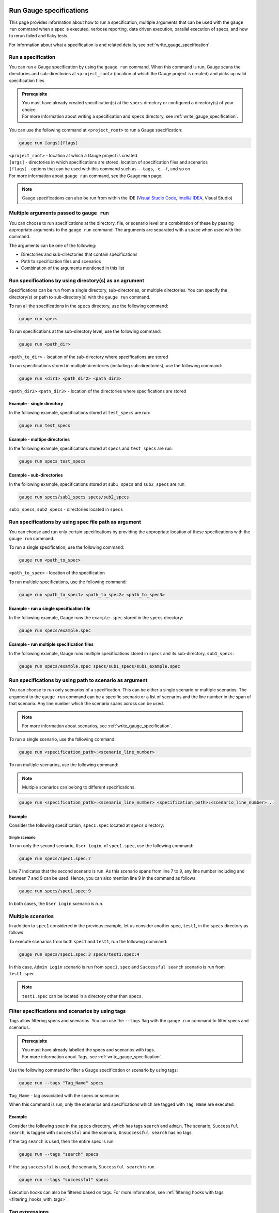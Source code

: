 Run Gauge specifications
========================
This page provides information about how to run a specification, multiple arguments that can be used with the ``gauge run`` command when a spec is executed, 
verbose reporting, data driven execution, parallel execution of specs, and how to rerun failed and flaky tests.

For information about what a specification is and related details, see :ref:`write_gauge_specification`.

Run a specification
-------------------
You can run a Gauge specification by using the ``gauge run`` command. 
When this command is run, Gauge scans the directories and sub-directories at ``<project_root>`` (location at which the Gauge project is created) and picks up valid specification files.

.. admonition:: Prerequisite
    
   | You must have already created specification(s) at the ``specs`` directory or configured a directory(s) of your choice.
   | For more information about writing a specification and ``specs`` directory, see :ref:`write_gauge_specification`.

You can use the following command at ``<project_root>`` to run a Gauge specification:

.. code-block:: console

    gauge run [args][flags]

| ``<project_root>`` - location at which a Gauge project is created
| ``[args]`` - directories in which specifications are stored, location of specification files and scenarios
| ``[flags]`` - options that can be used with this command such as ``--tags``, ``-e``, ``-f``, and so on
| For more information about ``gauge run`` command, see the Gauge man page.

.. note::
    Gauge specifications can also be run from within the IDE
    (`Visual Studio Code <https://github.com/getgauge/gauge-vscode/blob/master/README.md#run-specifications-and-scenarios>`__,
    `IntelliJ IDEA <https://github.com/getgauge/Intellij-Plugin/blob/master/README.md#execution>`__, Visual Studio)

Multiple arguments passed to ``gauge run``
------------------------------------------
You can choose to run specifications at the directory, file, or scenario level or a combination of these by passing appropriate arguments to the ``gauge run`` command. 
The arguments are separated with a space when used with the command.

The arguments can be one of the following:

* Directories and sub-directories that contain specifications
* Path to specification files and scenarios
* Combination of the arguments mentioned in this list

Run specifications by using directory(s) as an agrument
-------------------------------------------------------
Specifications can be run from a single directory, sub-directories, or multiple directories. 
You can specify the directory(s) or path to sub-directory(s) with the ``gauge run`` command.

To run all the specifications in the ``specs`` directory, use the following command:

.. code-block:: console

    gauge run specs

To run specifications at the sub-directory level, use the following command:

.. code-block:: console

    gauge run <path_dir>

``<path_to_dir>`` - location of the sub-directory where specifications are stored

To run specifications stored in multiple directories (including sub-directories), use the following command:

.. code-block:: console

    gauge run <dir1> <path_dir2> <path_dir3>

``<path_dir2>`` ``<path_dir3>`` - location of the directories where specifications are stored

Example - single directory
^^^^^^^^^^^^^^^^^^^^^^^^^^
In the following example, specifications stored at ``test_specs`` are run:

.. code-block:: console

    gauge run test_specs

Example - multipe directories
^^^^^^^^^^^^^^^^^^^^^^^^^^^^^
In the following example, specifications stored at ``specs`` and ``test_specs`` are run:

.. code-block:: console

    gauge run specs test_specs

Example - sub-directories
^^^^^^^^^^^^^^^^^^^^^^^^^
In the following example, specifications stored at ``sub1_specs`` and ``sub2_specs`` are run: 

.. code-block:: console

    gauge run specs/sub1_specs specs/sub2_specs

``sub1_specs``, ``sub2_specs`` - directories located in ``specs``

Run specifications by using spec file path as argument
-------------------------------------------------------
You can choose and run only certain specifications by providing the appropriate location of these specifications with the ``gauge run`` command.

To run a single specification, use the following command:

.. code-block:: console

    gauge run <path_to_spec>

``<path_to_spec>`` - location of the specification

To run multiple specifications, use the following command:

.. code-block:: console

    gauge run <path_to_spec1> <path_to_spec2> <path_to_spec3>

Example - run a single specification file
^^^^^^^^^^^^^^^^^^^^^^^^^^^^^^^^^^^^^^^^^
In the following example, Gauge runs the ``example.spec`` stored in the ``specs`` directory:

.. code-block:: console

    gauge run specs/example.spec

Example - run multiple specification files
^^^^^^^^^^^^^^^^^^^^^^^^^^^^^^^^^^^^^^^^^^
In the following example, Gauge runs multiple specifications stored in ``specs`` and its sub-directory, ``sub1_specs``:

.. code-block:: console

    gauge run specs/example.spec specs/sub1_specs/sub1_example.spec

Run specifications by using path to scenario as argument
--------------------------------------------------------
You can choose to run only scenarios of a specification. 
This can be either a single scenario or multiple scenarios. 
The argument to the ``gauge run`` command can be a specific scenario or a list of scenarios and the line number in the span of that scenario. 
Any line number which the scenario spans across can be used. 

.. note::
   For more information about scenarios, see :ref:`write_gauge_specification`.

To run a single scenario, use the following command:

.. code-block:: console

    gauge run <specification_path>:<scenario_line_number>

To run multiple scenarios, use the following command:

.. note::
   Multiple scenarios can belong to different specifications.

.. code-block:: console

    gauge run <specification_path>:<scenario_line_number> <specification_path>:<scenario_line_number>...

Example
^^^^^^^
Consider the following specification, ``spec1.spec`` located at ``specs`` directory:

.. code-block:: gauge
    :linenos:
    :name: specify_scenario
    :emphasize-lines: 7-9

    # Configuration    

    ## Admin Login
    * User must login as "admin"
    * Navigate to the configuration page

    ## User Login
    * User must login as "user1"
    * Navigation to configuration page is restricted.

Single scenario
...............
To run only the second scenario, ``User Login``, of ``spec1.spec``, use the following command:

.. code-block:: console

    gauge run specs/spec1.spec:7

Line 7 indicates that the second scenario is run. 
As this scenario spans from line 7 to 9, any line number including and between 7 and 9 can be used. 
Hence, you can also mention line 9 in the command as follows: 

.. code-block:: console

    gauge run specs/spec1.spec:9

In both cases, the ``User Login`` scenario is run.

Multiple scenarios
------------------
In addition to ``spec1`` considered in the previous example, let us consider another spec, ``test1``, in the ``specs`` directory as follows:

.. code-block:: gauge
    :linenos:
    :name: specify_additional_scenario
    
    # Search specification    

    ## Successful search
    * User must be logged in as "admin"
    * Open the product search page
    * Search for product "Die Hard"
    * "Die Hard" should show up in the search results

To execute scenarios from both ``spec1`` and ``test1``, run the following command:

.. code-block:: console

    gauge run specs/spec1.spec:3 specs/test1.spec:4

In this case, ``Admin Login`` scenario is run from ``spec1.spec`` and ``Successful search`` scenario is run from ``test1.spec``.

.. note::
   ``test1.spec`` can be located in a directory other than ``specs``.

.. _tagged_execution:

Filter specifications and scenarios by using tags
-------------------------------------------------
Tags allow filtering specs and scenarios. 
You can use the ``--tags`` flag with the ``gauge run`` command to filter specs and scenarios. 

.. admonition:: Prerequisite

   | You must have already labelled the specs and scenarios with tags.
   | For more information about Tags, see :ref:`write_gauge_specification`.

Use the following command to filter a Gauge specification or scenario by using tags:

.. code-block:: console

   gauge run --tags "Tag_Name" specs

``Tag_Name`` - tag associated with the specs or scenarios

When this command is run, only the scenarios and specifications which are tagged with ``Tag_Name`` are executed.

Example
^^^^^^^
Consider the following spec in the ``specs`` directory, which has tags ``search`` and ``admin``. 
The scenario, ``Successful search``, is tagged with ``successful`` and the scenario, ``Unsuccessful search`` has no tags.

.. code-block:: gauge
    :linenos:

    # Search Specification

    The admin user must be able to search for available products on the search page.

    Tags: search,  admin

    * User must be logged in as "admin"
    * Open the product search page

    ## Successful search

    Tags: successful

    For an existing product name, the search result will contain the product name.

    * Search for product "Die Hard"
    * "Die Hard" should show up in the search results

    ## Unsuccessful search

    On an unknown product name search, the search results will be empty

    * Search for product "unknown"
    * The search results will be empty

If the tag ``search`` is used, then the entire spec is run. 

.. code-block:: console

   gauge run --tags "search" specs

If the tag ``successful`` is used, the scenario, ``Successful search`` is run.

.. code-block:: console

   gauge run --tags "successful" specs

Execution hooks can also be filtered based on tags.
For more information, see :ref:`filtering hooks with tags <filtering_hooks_with_tags>`.

Tag expressions
---------------
Tags can be used with expressions. 
This helps you search and filter specs and scenarios effectively. 
The following table lists the tags and expressions and their corresponding action while selecting specs and scenarios.

.. attention::
   In the command line, while using the not symbol(!) with tags, (!) has to be preceded by escape (\).

================================== ===============================================================
Tags                               Selects specs/scenarios that
================================== ===============================================================
``!TagA``                          do not have ``TagA``
``TagA & TagB`` or ``TagA,TagB``   have both ``TagA`` and ``TagB``.
``TagA & !TagB``                   have ``TagA`` and not ``TagB``.
``TagA | TagB``                    have either ``TagA`` or ``TagB``.
``(TagA & TagB) | TagC``           have either ``TagC`` or both ``TagA`` and ``TagB``
``!(TagA & TagB) | TagC``          have either ``TagC`` or do not have both TagA and TagB
``(TagA | TagB) & TagC``           have either [``TagA`` and ``TagC``] or [``TagB`` and ``TagC``]
================================== ===============================================================

Example
^^^^^^^

Consider the spec of the previous example - if all the scenarios tagged with ``search`` and ``successful`` must be run, then use the following command:

.. code-block:: console

   gauge run --tags "search & successful" specs

Based on the Tags expressions table, ``Successful Search`` scenario is run.

Verbose reporting
-----------------

By default, ``gauge`` reports at the specification level when executing
tests. Enable verbose step-level reporting by using the
``--verbose`` flag. For example,

.. code-block:: console

    gauge run --verbose specs/


.. _table_driven_execution:

Data driven execution
---------------------
-  A *data table* is defined in markdown table format in the beginning
   of the spec before any steps.
-  The data table should have a header row and one or more data rows
-  The header names from the table can be used in the steps within
   angular brackets ``< >`` to refer a particular column from the data
   table as a parameter.
-  On execution each scenario will be executed for every data row from
   the table.
-  Table can be easily created in IDE using template
   ``table:<no of columns>``, and hit ``Tab``.
-  Table parameters are written in Multi-markdown table formats.

For example,

.. code-block:: gauge
    :linenos:
    :name: data_driven

    # Table driven execution

         |id| name    |
         |--|---------|
         |1 |vishnu   |
         |2 |prateek  |
         |3 |navaneeth|

    ## Scenario
    * Say "hello" to <name>

    ## Second Scenario
    * Say "namaste" to <name>

In the above example the step uses the ``name`` column from the data
table as a dynamic parameter.

Both ``Scenario`` and ``Second Scenario`` are executed first for the
first row values ``1, vishnu`` and then consecutively for the second and
third row values from the table.

External CSV for data table
^^^^^^^^^^^^^^^^^^^^^^^^^^^

Data Tables for a specification can also be passed from an external CSV file. 
The parameter contains a prefix table and the path to the csv file.

**Prefix** : The prefix is table

**Value** : The value is the path to the csv file. This can be absolute file path or relative to project.


For example,

.. code-block:: gauge
    :linenos:
    :name: data_driven_external

    # Table driven execution

    table: /system/users.csv

    ## Scenario
    * Say "hello" to <name>

    ## Second Scenario
    * Say "namaste" to <name>


In the above example the step uses the ``name`` column from the csv file.

Execute selected data table rows
^^^^^^^^^^^^^^^^^^^^^^^^^^^^^^^^

By default, scenarios in a spec are run against all the data table rows.
It can be run against selected data table rows with flag
``--table-rows`` and specifying the row numbers against which the
scenarios should be executed. If there are multiple row numbers, they
should be separated by commas.

For example,

.. code-block:: console

    gauge run --table-rows "1" specs/hello.spec
    gauge run --table-rows "1,4,7" specs/hello.spec

Range of table rows can also be specified, against which the scenarios
are run.

For example,

.. code-block:: console

    gauge run --table-rows "1-3" specs/hello.spec

This executes the scenarios against table rows 1, 2, 3.

.. note::

    This flag does not work well for multiple specifications, since there is no way to choose 
    different table rows for different specifications.

.. _parallel_execution:

Parallel Execution
------------------

Specs can be executed in parallel to run the tests faster and distribute
the load.

This can be done by the command:

.. code-block:: console

    gauge run --parallel specs

or,

.. code-block:: console

    gauge run -p specs

This creates a number of execution streams depending on the number of
cores of the machine and distribute the load among workers.

The number of parallel execution streams can be specified by ``-n``
flag.

Example:

.. code-block:: console

    gauge run --parallel -n=4 specs

This creates four parallel execution streams.

.. note:: 
    The number of streams should be specified depending on number of CPU 
    cores available on the machine, beyond which it could lead to undesirable results. 
    For optimizations, try `parallel execution using threads`_.

.. _parallel execution using threads:

Parallel Execution using threads
^^^^^^^^^^^^^^^^^^^^^^^^^^^^^^^^

In parallel execution, every stream starts a new worker process. This can be optimized 
by using multithreading instead of processes. This uses only one worker process and 
starts multiple threads for parallel execution.

To use this, Set `enable_multithreading` env var to true. 
This property can also be added to the default/custom env.

.. code-block:: text

    enable_multithreading = true

**Requirements:**

* Thread safe test code.
* Language runner should support multithreading.

.. note:: Currently, this feature is only supported by Java language runner/plugin.

Executing a group of specification
^^^^^^^^^^^^^^^^^^^^^^^^^^^^^^^^^^

Specifications can be distributed into groups and ``--group`` \| ``-g``
flag provides the ability to execute a specific group.

This can be done by the command:

.. code-block:: console

    gauge run -n=4 -g=2 specs

This creates 4 groups (provided by -n flag) of specification and selects
the 2nd group (provided by -g flag) for execution.

Specifications are sorted by alphabetical order and then distributed
into groups, which guarantees that every group will have the same set of
specifications, no matter how many times it is being executed.

Example:

.. code-block:: console

    gauge run -n=4 -g=2 specs

.. code-block:: console

    gauge run -n=4 -g=2 specs

The above two commands will execute the same group of specifications.

Rerun one execution stream
...........................

Executing specs with ``-n`` and ``--g`` flags guarantee the same execution. 

Example, execute the below command twice:

.. code-block:: console

    gauge run -n=4 -g=2 specs

On both occassions, gauge will execute the same group of specifications, in the same order.


Run your test suite with lazy assignment of tests
^^^^^^^^^^^^^^^^^^^^^^^^^^^^^^^^^^^^^^^^^^^^^^^^^

This features dynamically allocates specs to streams during execution instead 
of at the start of execution.

This allows Gauge to optimise the resources on your agent/execution
environment. This is useful because some specs may take much longer than
other, either because of the number of scenarios in them or the nature
of the feature under test

The following command will assign tests lazily across the specified
number of streams:

.. code-block:: console

    gauge run -n=4 --strategy="lazy" specs

or,

.. code-block:: console

    gauge run -n=4 specs

As an example, if there are 100 tests, which have to be run across 4
streams/cores; lazy assignment will dynamically assign the next spec 
in line to the stream that has completed it's previous execution and 
is waiting for more work.

Lazy assignment of tests is the default behaviour.

Another strategy called ``eager`` can also be useful depending on need.
In this case, the 100 tests are distributed before execution, thus
making them an equal number based distribution.

.. code-block:: console

    gauge run -n=4 --strategy="eager" specs

.. note:: 
    The 'lazy' assignment strategy only works when you do NOT use
    the -g flag. This is because grouping is dependent on allocation of
    tests before the start of execution. Using this in conjunction with a
    lazy strategy will have no impact on your test suite execution.


Re-run failed tests
-------------------

Gauge provides the ability to re-run only the scenarios which failed
in previous execution. Failed scenarios can be run using the
``--failed`` flag of Gauge.

As an example if 3 scenarios failed during ``gauge run specs`` , the failed scenarios can be re-run
instead of executing all scenarios by following command.

.. code-block:: console

    gauge run --failed

This command will even set the flags which you had provided in your
previous run. For example, if previous command was

.. code-block:: console

    gauge run --env="chrome" --verbose specs

and 3 scenarios failed in this run, the ``gauge run --failed`` command sets
the ``--env`` and ``--verbose`` flags to corresponding values and
executes only the 3 failed scenarios. In this case ``gauge run --failed`` is
equivalent to command

.. code-block:: console

    gauge run --env="chrome" --verbose specs <path_to_failed_scenarios>

Re-run flaky tests with max retry
---------------------------------

Gauge provides a way to retry tests which may have failed.
The failed tests can be retry using following command.

.. code-block:: console

    gauge run --max-retries-count=3

This command will retry a failed test for a maximum of 3 times before it marks it as failed.

``--max-retries-count`` can be used along ``--retry-only`` flag. The ``--retry-only`` can be used to filter scenarios that should be retried when failed.

.. code-block:: console

    gauge run --max-retries-count=3 --retry-only="should-retry"

If ``--retry-only`` flag is not specified, all scenarios will retried ``--max-retries-count`` number of times.



Errors during execution
-----------------------

Parse errors
^^^^^^^^^^^^

This occurs if the spec or concept file doesn't follow the 
expected :ref:`specifications <spec_syntax>` or :ref:`concepts <concept>` syntax.

**Example:**

.. code-block:: text

    [ParseError] hello_world.spec : line no: 25, Dynamic parameter <product> could not be resolved

List of various Parse errors:

+-------------------------------------------+--------------------------------+
| Parse Error                               | Gauge Execution Behaviour      |
+===========================================+================================+
| Step is not defined inside a concept      | Stops                          |
| heading                                   |                                |
+-------------------------------------------+--------------------------------+
| Circular reference found in concept       | Stops                          |
+-------------------------------------------+--------------------------------+
| Concept heading can only have dynamic     | Stops                          |
| parameters                                |                                |
+-------------------------------------------+--------------------------------+
| Concept should have at least one step     | Stops                          |
+-------------------------------------------+--------------------------------+
| Duplicate concept definition found        | Stops                          |
+-------------------------------------------+--------------------------------+
| Scenario heading is not allowed in        | Stops                          |
| concept file                              |                                |
+-------------------------------------------+--------------------------------+
| Table doesn’t belong to any step          | Ignores table,Continue         |
+-------------------------------------------+--------------------------------+
| Table header cannot have repeated column  | Marks that spec as             |
| values                                    | failed,Continues for others    |
+-------------------------------------------+--------------------------------+
| Teardown should have at least three       | Marks that spec as             |
| underscore characters                     | failed,Continues for other     |
+-------------------------------------------+--------------------------------+
| Scenario heading should have at least one | Marks that spec as             |
| character                                 | failed,Continues for other     |
+-------------------------------------------+--------------------------------+
| Table header should be not blank          | Marks that spec as             |
|                                           | failed,Continues for other     |
+-------------------------------------------+--------------------------------+
| Multiple spec headings found in the same  | Marks that spec as             |
| file                                      | failed,Continues for other     |
+-------------------------------------------+--------------------------------+
| Scenario should be defined after the spec | Marks that spec as             |
| heading                                   | failed,Continues for other     |
+-------------------------------------------+--------------------------------+
| Could not resolve table from file         | Marks that spec as             |
|                                           | failed,Continues for other     |
+-------------------------------------------+--------------------------------+
| Spec does not have any element            | Marks that spec as             |
|                                           | failed,Continues for other     |
+-------------------------------------------+--------------------------------+
| Spec heading not found                    | Marks that spec as             |
|                                           | failed,Continues for other     |
+-------------------------------------------+--------------------------------+
| Spec heading should have at least one     | Marks that spec as             |
| character                                 | failed,Continues for other     |
+-------------------------------------------+--------------------------------+
| Dynamic param could not be resolved       | Marks that spec as             |
|                                           | failed,Continues for other     |
+-------------------------------------------+--------------------------------+
| Step should not be blank                  | Marks that spec as             |
|                                           | failed,Continues for other     |
+-------------------------------------------+--------------------------------+
| Duplicate scenario definition found in    | Marks that spec as             |
| the same specification                    | failed,Continues for other     |
+-------------------------------------------+--------------------------------+

Validation Errors
^^^^^^^^^^^^^^^^^

These are errors for which `Gauge` skips executing the spec where the error occurs.

There are two types of validation error which can occurs

    1. Step implementation not found
        If the spec file has a step that does not have an implementation in the projects programming language.
    2. Duplicate step implementation
        If the spec file has a step that is implemented multiple times in the projects.

**Example**

.. code-block:: text

    [ValidationError] login.spec:33: Step implementation not found. login with "user" and "p@ssword"

.. code-block:: text

    [ValidationError] foo.spec:11 Duplicate step implementation => 'Vowels in English language are <table>'

Advanced
========

.. _execution_hooks:

Execution hooks
---------------

Test execution hooks can be used to run arbitrary test code as different
levels during the test suite execution.

**Implementation**

.. tab-container:: languages

    .. tab:: CSharp

        .. code-block:: java

            public class ExecutionHooks
            {

                [BeforeSuite]
                public void BeforeSuite() {
                    // Code for before suite
                }

                [AfterSuite]
                public void AfterSuite() {
                    // Code for after suite
                }

                [BeforeSpec]
                public void BeforeSpec() {
                    // Code for before spec
                }

                [AfterSpec]
                public void AfterSpec() {
                    // Code for after spec
                }

                [BeforeScenario]
                public void BeforeScenario() {
                    // Code for before scenario
                }

                [AfterScenario]
                public void AfterScenario() {
                    // Code for after scenario
                }

                [BeforeStep]
                public void BeforeStep() {
                    // Code for before step
                }

                [AfterStep]
                public void AfterStep() {
                    // Code for after step
                }

            }

    .. tab:: Java

        .. code-block:: java

            public class ExecutionHooks {

                @BeforeSuite
                public void BeforeSuite() {
                    // Code for before suite
                }

                @AfterSuite
                public void AfterSuite() {
                    // Code for after suite
                }

                @BeforeSpec
                public void BeforeSpec() {
                    // Code for before spec
                }

                @AfterSpec
                public void AfterSpec() {
                    // Code for after spec
                }

                @BeforeScenario
                public void BeforeScenario() {
                    // Code for before scenario
                }

                @AfterScenario
                public void AfterScenario() {
                    // Code for after scenario
                }

                @BeforeStep
                public void BeforeStep() {
                    // Code for before step
                }

                @AfterStep
                public void AfterStep() {
                    // Code for after step
                }

            }

    .. tab:: JavaScript

        .. code-block:: javascript

            beforeSuite(fn, [opts]) {
                // Code for before suite
            }

            beforeSpec(fn, [opts]) {
                // Code for before spec
            }

            beforeScenario(fn, [opts]) {
                // Code for before scenario
            }

            beforeStep(fn, [opts]) {
                // Code for before step
            }

            afterSuite(fn, [opts]) {
                // Code for after suite
            }

            afterSpec(fn, [opts]) {
                // Code for after spec
            }

            afterScenario(fn, [opts]) {
                // Code for after scenario
            }

            afterStep(fn, [opts]) {
                // Code for after step
            }

    .. tab:: Python

        .. code-block:: python

            from getgauge.python import before_step, after_step, before_scenario, after_scenario, before_spec, after_spec, before_suite, after_suite

            @before_step
            def before_step_hook():
                print("before step hook")

            @after_step
            def after_step_hook():
                print("after step hook")

            @before_scenario
            def before_scenario_hook():
                print("before scenario hook")

            @after_scenario
            def after_scenario_hook():
                print("after scenario hook")

            @before_spec
            def before_spec_hook():
                print("before spec hook")

            @after_spec
            def after_spec_hook():
                print("after spec hook")

            @before_suite
            def before_suite_hook():
                print("before suite hook")

            @after_suite
            def after_suite_hook():
                print("after suite hook")

    .. tab:: Ruby

        .. code-block:: ruby

            before_suite do
                # Code for before suite
            end

            after_suite do
                # Code for after suite
            end

            before_spec do
                # Code for before spec
            end

            after_spec do
                # Code for after spec
            end

            before_scenario do
                # Code for before scenario
            end

            after_scenario do
                # Code for after scenario
            end

            before_step do
                # Code for before step
            end

            after_step do
                # Code for after step
            end


By default, Gauge clears the state after each scenario so that new
objects are created for next scenario execution. You can :ref:`configure <default_properties>`
to change the level at which Gauge clears cache.

Current Execution Context in the Hook
^^^^^^^^^^^^^^^^^^^^^^^^^^^^^^^^^^^^^

-  To get additional information about the **current specification,
   scenario and step** executing, an additional **ExecutionContext**
   parameter can be added to the :ref:`hooks <execution_hooks>` method.

.. tab-container:: languages

    .. tab:: CSharp

        .. code-block:: java

            using Gauge.CSharp.Lib;
            using static Gauge.CSharp.Lib.ExecutionContext;

            [BeforeScenario]
            public void BeforeScenario(ExecutionContext context)
            {
                String scenarioName = context.CurrentScenario.Name;
                //Code for before scenario
            }

            [AfterSpec]
            public void AfterSpec(ExecutionContext context)
            {
                Specification specification = context.CurrentSpecification;
                //Code for after spec
            }

    .. tab:: Java

        .. code-block:: java

            @BeforeScenario
            public void loginUser(ExecutionContext context) {
                String scenarioName = context.getCurrentScenario().getName();
                // Code for before scenario
            }

            @AfterSpec
            public void performAfterSpec(ExecutionContext context) {
            Specification currentSpecification = context.getCurrentSpecification();
                //Code for after spec
            }

    .. tab:: JavaScript

        .. code-block:: javascript

            beforeScenario(function (context) {
                var scenario = context.currentScenario
                // Code for before scenario
            });

            afterSpec(function (context) {
                var specification = context.currentSpec
                //Code for after spec
            });

    .. tab:: Python

        .. code-block:: python

            from getgauge.python import before_step, after_scenario

            @before_step
            def before_step_hook(context):
                print(context)

            @after_spec
            def after_spec_hook(context):
                print(context)

    .. tab:: Ruby

        .. code-block:: ruby

            before_spec do |execution_info|
                puts execution_info.inspect
            end

            after_spec do |execution_info|
                puts execution_info.inspect
            end


.. _filtering_hooks_with_tags:

Filtering Hooks execution based on tags
^^^^^^^^^^^^^^^^^^^^^^^^^^^^^^^^^^^^^^^

-  You can specify tags for which the execution :ref:`hooks <execution_hooks>` can run. This
   will ensure that the hook only runs on scenarios and specifications
   that have the required tags.

.. tab-container::

    .. tab:: CSharp

        .. code-block:: java

            // A before spec hook that runs when tag1 and tag2
            // is present in the current scenario and spec.
            [BeforeSpec("tag1, tag2")]
            public void LoginUser() {
                // Code for before scenario
            }

            // A after step hook runs when tag1 or tag2
            // is present in the current scenario and spec.
            // Default tagAggregation value is Operator.AND.
            [AfterStep("tag1", "tag2")]
            [TagAggregationBehaviour(TagAggregation.Or)]
            public void PerformAfterStep() {
                // Code for after step
            }
    .. tab:: Java

        .. code-block:: java

            // A before spec hook that runs when tag1 and tag2
            // is present in the current scenario and spec.
            @BeforeSpec(tags = {"tag1, tag2"})
            public void loginUser() {
                // Code forbefore scenario
            }

            // A after step hook runs when tag1 or tag2
            // is present in the currentscenario and spec.
            // Default tagAggregation value is Operator.AND.
            @AfterStep(tags = {"tag1", "tag2"}, tagAggregation = Operator.OR)
            public void performAfterStep() {
                // Code for after step
            }

    .. tab:: JavaScript

        .. code-block:: javascript

            // A before spec hook that runs when tag1 and tag2
            // is present in the current scenario and spec.
            beforeSpec(function () {
                //implementation
            }, { tags: [ "tag1", "tag2" ]});

            // A after step hook runs when tag1 or tag2
            // is present in the currentscenario and spec.
            // Default tagAggregation value is Operator.AND.
            afterStep(function () {
                //implementation
            }, { tags: [ "tag1", "tag2" ]});

    .. tab:: Python

        .. code-block:: python

            // A before spec hook that runs when tag1 and tag2
            // is present in the current scenario and spec.
            @before_spec("<tag1> and <tag2>")
            def before_spec_hook():
                print("before spec hook with tag")

            // A after step hook runs when tag1 or tag2
            // is present in the currentscenario and spec.
            // Default tagAggregation value is Operator.AND.
            @after_step("<tag1> and <tag2>")
            def after_step_hook():
                print("after step hook with tag")
    .. tab:: Ruby

        .. code-block:: ruby

            # A before spec hook that runs when
            # tag1 and tag2 is present in the current scenario and spec.
            before_spec({tags: ['tag2', 'tag1']}) do
                # Code for before scenario
            end

            # A after step hook runs when tag1 or tag2
            # is present in the current scenario and spec.
            # Default tagAggregation value is Operator.AND.
            after_step({tags: ['tag2', 'tag1'], operator: 'OR'}) do
                # Code for after step
            end

.. note:: Tags cannot be specified on @BeforeSuite and @AfterSuite hooks


Data Store
----------

Data (Objects) can be shared in steps defined in different classes at
runtime using DataStores exposed by gauge.

There are 3 different types of DataStores based on the lifecycle of when
it gets cleared.

ScenarioStore
^^^^^^^^^^^^^

This data store keeps values added to it in the lifecycle of the
scenario execution. Values are cleared after every scenario executes.

.. tab-container::

    .. tab:: CSharp

        .. code-block:: java

            using Gauge.CSharp.Lib;

            // Adding value
            var scenarioStore = DataStoreFactory.ScenarioDataStore;
            scenarioStore.Add("element-id", "455678");

            // Fetching Value
            var elementId = (string) scenarioStore.Get("element-id");

            // avoid type cast by using generic Get
            var anotherElementId = scenarioStore.Get("element-id");

    .. tab:: Java

        .. code-block:: java

            import com.thoughtworks.gauge.datastore.*;

            // Adding value
            DataStore scenarioStore = DataStoreFactory.getScenarioDataStore();
            scenarioStore.put("element-id", "455678");

            // Fetching Value
            String elementId = (String) scenarioStore.get("element-id");

    .. tab:: JavaScript

        .. code-block:: javascript

            // Adding value
            gauge.dataStore.scenarioStore.put(key, value);

            // Fetching Value
            gauge.dataStore.scenarioStore.get(key);

    .. tab:: Python

        .. code-block:: python

            # Import Package
            from getgauge.python import data_store
            
            # Adding value
            data_store.scenario["key"] = value
            # OR
            data_store.scenario.key = value

            # Fetching Value
            data_store.scenario["key"]
            # OR
            data_store.scenario.key

    .. tab:: Ruby

        .. code-block:: ruby

            // Adding value
            scenario_store = DataStoreFactory.scenario_datastore;
            scenario_store.put("element-id", "455678");


            // Fetching Value
            element_id = scenario_store.get("element-id");


SpecStore
^^^^^^^^^

This data store keeps values added to it during the lifecycle of the
specification execution. Values are cleared after every specification
executes

.. tab-container::

    .. tab:: CSharp

        .. code-block:: java

            using Gauge.CSharp.Lib;

            // Adding value
            var specStore = DataStoreFactory.SpecDataStore;
            specStore.Add("element-id", "455678");

            // Fetching Value
            var elementId = (string) specStore.Get("element-id");

            // avoid type cast by using generic Get
            var anotherElementId = specStore.Get("element-id");

    .. tab:: Java

        .. code-block:: java

            // Import Package 
            import com.thoughtworks.gauge.datastore.*;

            // Adding value 
            DataStore specStore = DataStoreFactory.getSpecDataStore();
            specStore.put("key", "455678");

            // Fetching value 
            String elementId = (String) specStore.get("key");

    .. tab:: JavaScript

        .. code-block:: javascript

            // Adding value 
            DataStore specStore = gauge.dataStore.specStore.put(key, value);

            // Fetching value 
            DataStore specStore = gauge.dataStore.specStore.get(key);

    .. tab:: Python

        .. code-block:: python

            # Import Package
            from getgauge.python import data_store

            # Adding value 
            data_store.spec["key"] = value
            # OR
            data_store.spec.key = value

            # Fetching value 
            data_store.spec["key"]
            # OR
            data_store.spec.key

    .. tab:: Ruby

        .. code-block:: ruby

            // Adding value
            spec_store = DataStoreFactory.spec_datastore;
            spec_store.put("element-id", "455678");

            // Fetching Value
            element_id = spec_store.get("element-id");

SuiteStore
^^^^^^^^^^

This data store keeps values added to it during the lifecycle of entire
suite execution. Values are cleared after entire suite execution.

.. warning::
   ``SuiteStore`` is not advised to be used when executing specs in parallel.
   The values are not retained between parallel streams of execution.

.. tab-container::

    .. tab:: CSharp

        .. code-block:: java

            using Gauge.CSharp.Lib;

            // Adding value 
            var suiteStore = DataStoreFactory.SuiteDataStore;
            suiteStore.Add("element-id", "455678");

            // Fetching Value 
            var suiteStore = DataStoreFactory.SuiteDataStore; 
            var elementId = (string) suiteStore.Get("element-id");

            // Avoid type cast by using generic Get 
            var anotherElementId = suiteStore.Get("element-id");

    .. tab:: Java

        .. code-block:: java

            // Import Package 
            import com.thoughtworks.gauge.datastore.*;

            // Adding value
            DataStore suiteStore = DataStoreFactory.getSuiteDataStore();
            suiteStore.put("element-id", "455678");

            // Fetching value
            DataStore suiteStore = DataStoreFactory.getSuiteDataStore();
            String elementId = (String) suiteStore.get("element-id");

    .. tab:: JavaScript

        .. code-block:: javascript

            // Adding value 
            DataStore suiteStore = gauge.dataStore.suiteStore.put(key, value);
            
            // Fetching value 
            DataStore specStore = gauge.dataStore.suiteStore.get(key);

    .. tab:: Python

        .. code-block:: python

            # Import Package 
            from getgauge.python import data_store
            
            # Adding value 
            data_store.suite["key"] = value
            # OR
            data_store.suite.key = value

            # Fetching value 
            data_store.suite["key"]
            # OR
            data_store.suite.key

    .. tab:: Ruby

        .. code-block:: ruby

            // Adding value
            suite_store = DataStoreFactory.suite_datastore;
            suite_store.put("element-id", "455678");

            // Fetching Value
            suite_store = DataStoreFactory.suite_datastore;
            element_id = suite_store.get("element-id");

Taking Custom Screenshots
-------------------------

-  By default gauge captures the display screen on failure if this
   feature has been enabled.

-  If you need to take CustomScreenshots (using webdriver for example)
   because you need only a part of the screen captured, this can be done
   by **implementing** the ``ICustomScreenshotGrabber`` interface;

.. note::

    If multiple custom ScreenGrabber implementations are found in
    classpath then gauge will pick one randomly to capture the screen.
    This is because gauge selects the first ScreenGrabber it finds,
    which in turn depends on the order of scanning of the libraries.


.. tab-container::

    .. tab:: CSharp

        .. code-block:: java

            //Using Webdriver public
            class CustomScreenGrabber : ICustomScreenshotGrabber {

                // Return a screenshot byte array
                public byte[] TakeScreenshot() {
                    var driver = DriverFactory.getDriver();
                    return ((ITakesScreenshot) driver).GetScreenshot().AsByteArray;
                }
            }

    .. tab:: Java

        .. code-block:: java

            // Using Webdriver public class
            CustomScreenGrabber implements ICustomScreenshotGrabber {
                // Return a screenshot byte array
                public byte[] takeScreenshot() {
                    WebDriver driver = DriverFactory.getDriver();
                    return ((TakesScreenshot) driver).getScreenshotAs(OutputType.BYTES);
                }

            }

    .. tab:: JavaScript

        .. code-block:: javascript

            // Using Taiko
            // Return a screenshot byte array
            gauge.screenshotFn = async function() {
                return await screenshot({ encoding: 'base64' });
            };


    .. tab:: Python

        .. code-block:: python

            # Using Webdriver
            from getgauge.python import screenshot
            @custom_screen_grabber
            # Return a screenshot byte array
            def take_screenshot():
                return Driver.driver.get_screenshot_as_png()

    .. tab:: Ruby

        .. code-block:: ruby

            # Using Webdriver
            Gauge.configure do |config|
                # Return a screenshot byte array
                config.screengrabber = -> {
                driver.save_screenshot('/tmp/screenshot.png')
                return File.binread("/tmp/screenshot.png")
                }
            end


.. _reports_custom_messages:

Custom messages in reports
--------------------------

Custom messages/data can be added to execution reports using the below
API from the step implementations or hooks.

These messages will appear under steps in the execution reports.

.. tab-container::

    .. tab:: CSharp

        .. code-block:: java

            GaugeMessages.WriteMessage("Custom message for report");
            var id = "4567";
            GaugeMessages.WriteMessage("User id is {0}", id);

    .. tab:: Java

        .. code-block:: java

            Gauge.writeMessage("Custom message for report");
            String id = "4567";
            Gauge.writeMessage("User id is %s", id);

    .. tab:: JavaScript

        .. code-block:: javascript

            gauge.message("Custom message for report");

    .. tab:: Python

        .. code-block:: python

            from getgauge.python import Messages

            Messages.write_message("Custom message for report")

    .. tab:: Ruby

        .. code-block:: ruby

            Gauge.write_message("Custom message for report")
            id = "4567"
            Gauge.write_message("User id is" + id)

.. _reports_custom_screenshots:

Custom screenshots in reports
-----------------------------

Custom screenshot can be added to execution reports using the below
API from the step implementations or hooks.

These screenshots will appear under steps in the execution reports.

.. tab-container::

    .. tab:: CSharp

        .. code-block:: java

            GaugeScreenshots.Capture();

    .. tab:: Java

        .. code-block:: java

            Gauge.captureScreenshot();

    .. tab:: JavaScript

        .. code-block:: javascript

            gauge.screenshot();

    .. tab:: Python

        .. code-block:: python

            from getgauge.python import Screenshots

            Screenshots.capture_screenshot()

    .. tab:: Ruby

        .. code-block:: ruby

            Gauge.capture


Continue on Failure
-------------------

The default behaviour in gauge is to break execution on the first
failure in a :ref:`step <step_syntax>`. So, if the
first step in a :ref:`scenario <scenario_syntax>`
fails, the subsequent steps are skipped. While this works for a majority
of use cases, there are times when you need to execute all steps in a
scenario irrespective of whether the previous steps have failed or not.

To address that requirement, gauge provides a way for language runners
to mark steps as recoverable, depending on whether the step
implementation asks for it explicitly. Each language runner uses
different syntax, depending on the language idioms to allow a step
implementation to be marked to continue on failure.

.. tab-container::

    .. tab:: CSharp

        .. code-block:: java

            // The ``[ContinueOnFailure]`` attribute tells Gauge to continue executing others
            // steps even if the current step fails.

            public class StepImplementation {
                [ContinueOnFailure]
                [Step("Say <greeting> to <product name>")]
                public void HelloWorld(string greeting, string name) {
                    // If there is an error here, Gauge will still execute next steps
                }

            }

    .. tab:: Java

        .. code-block:: java

            // The ``@ContinueOnFailure`` annotation tells Gauge to continue executing other
            // steps even if the current step fails.

            public class StepImplementation {
                @ContinueOnFailure
                @Step("Say <greeting> to <product name>")
                public void helloWorld(String greeting, String name) {
                    // If there is an error here, Gauge will still execute next steps
                }

            }

    .. tab:: JavaScript

        .. code-block:: javascript

            // The ``@ContinueOnFailure`` annotation tells Gauge to continue executing other
            // steps even if the current step fails.

            gauge.step("Say <greeting> to <product>.", { continueOnFailure: true}, function (greeting,product) {
            });

    .. tab:: Python

        .. code-block:: python

            // The ``@ContinueOnFailure`` annotation tells Gauge to continue executing other
            // steps even if the current step fails.

            @continue_on_failure([RuntimeError])
            @step("Say <greeting> to <product>")
            def step2(greeting,product):
                pass

    .. tab:: Ruby

        .. code-block:: ruby

            # The ``:continue_on_failure => true`` keyword argument
            # tells Gauge to continue executing other steps even
            # if the current step fails.

            step 'Say <greeting> to <name>', :continue_on_failure => true do |greeting, name|
                # If there is an error here, Gauge will still execute next steps
            end

Continue on Failure can take an optional parameter to specify the list
of error classes on which it would continue to execute further steps in
case of failure. This is currently supported only with the following runners.

.. code-block:: java
  :caption: Java

  @ContinueOnFailure({AssertionError.class, CustomError.class})
  @Step("hello")
  public void sayHello() {
    // code here
  }

  @ContinueOnFailure(AssertionError.class)
  @Step("hello")
  public void sayHello() {
    // code here
  }

  @ContinueOnFailure
  @Step("hello")
  public void sayHello() {
    // code here
  }

.. code-block:: python
  :caption: Python

  @continue_on_failure([RuntimeError])
  @step("Step 2")
  def step2():
      pass

In case no parameters are passed to ``@ContinueOnFailure``, on any type
of error it continues with execution of further steps by default.

This can be used to control on what type of errors the execution should
continue, instead of just continuing on every type of error. For
instance, on a ``RuntimeException`` it's ideally not expected to
continue further. Whereas if it's an assertion error, it might be fine
to continue execution.

.. note::

  -  Continue on failure comes into play at post execution, i.e. after the step method is executed. If there is a failure in executing the step, ex. parameter count/type mismatch, gauge will not honour the ``ContinueOnFailure`` flag.
  -  Continue on failure does not apply to :ref:`hooks <execution_hooks>`. Hooks always fail on first error.
  -  Step implementations are still non-recoverable by default and Gauge does not execute subsequent steps upon failure. To make a step implementation continue on failure, it needs to be explicitly marked in the test code.
  -  There is no way to globally mark a test run to treat all steps to continue on failure. Each step implementation has to be marked explicitly.
  -  If an implementation uses step aliases, marking that implementation to continue on failure will also make all the aliases to continue on failure. So, if a step alias is supposed to break on failure and another step alias is supposed to continue on failure, they need to be extracted to two different step implementations.

Troubleshooting
===============

Ensure that the latest version of gauge and `gauge plugins <//gauge.org/plugins/>`__. 

Run ``gauge update -c`` to check if there are updates available for gauge and the plugins.

Validation Errors
-----------------

.. code-block:: text

    [WARN] Validation failed. The following steps have errors
    ...

These generally occur if step implementation is not found for a particular step.

- Ensure the :ref:`step implementation <language-steps>` for the step has been added.
- The :ref:`step template <language-steps>` marking the step in code is case sensitive and should match the step usage in the spec file.

Compatibility errors
--------------------

.. code-block:: text

    Failed to start a runner. Compatible runner version to 0.0.7 not found

-  The language plugin installed is not compatible with the gauge version installed.
-  Run ``gauge install language_NAME`` to install the latest compatible version. See :ref:`plugin installation <install_plugins>` for
   more details

Execution Errors
----------------

.. code-block:: text

    Error: too many open files

-  This error occurs when the upper limit to open the number of files is too low. To fix the error, increase the upper limit by adding the command ``ulimit -S -n 2048`` to your ``~/.profile`` file and relogin.
